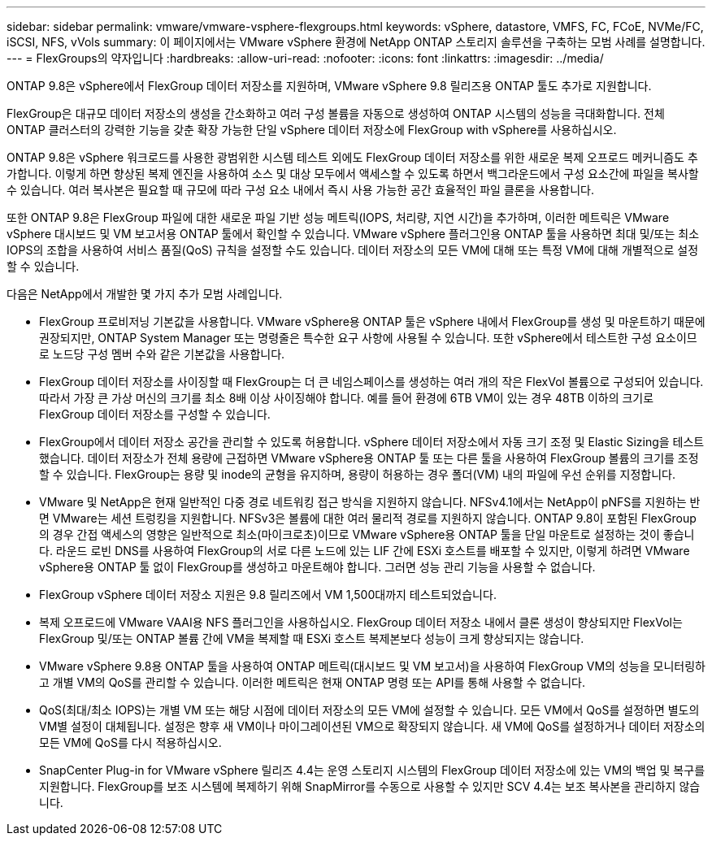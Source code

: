 ---
sidebar: sidebar 
permalink: vmware/vmware-vsphere-flexgroups.html 
keywords: vSphere, datastore, VMFS, FC, FCoE, NVMe/FC, iSCSI, NFS, vVols 
summary: 이 페이지에서는 VMware vSphere 환경에 NetApp ONTAP 스토리지 솔루션을 구축하는 모범 사례를 설명합니다. 
---
= FlexGroups의 약자입니다
:hardbreaks:
:allow-uri-read: 
:nofooter: 
:icons: font
:linkattrs: 
:imagesdir: ../media/


[role="lead"]
ONTAP 9.8은 vSphere에서 FlexGroup 데이터 저장소를 지원하며, VMware vSphere 9.8 릴리즈용 ONTAP 툴도 추가로 지원합니다.

FlexGroup은 대규모 데이터 저장소의 생성을 간소화하고 여러 구성 볼륨을 자동으로 생성하여 ONTAP 시스템의 성능을 극대화합니다. 전체 ONTAP 클러스터의 강력한 기능을 갖춘 확장 가능한 단일 vSphere 데이터 저장소에 FlexGroup with vSphere를 사용하십시오.

ONTAP 9.8은 vSphere 워크로드를 사용한 광범위한 시스템 테스트 외에도 FlexGroup 데이터 저장소를 위한 새로운 복제 오프로드 메커니즘도 추가합니다. 이렇게 하면 향상된 복제 엔진을 사용하여 소스 및 대상 모두에서 액세스할 수 있도록 하면서 백그라운드에서 구성 요소간에 파일을 복사할 수 있습니다. 여러 복사본은 필요할 때 규모에 따라 구성 요소 내에서 즉시 사용 가능한 공간 효율적인 파일 클론을 사용합니다.

또한 ONTAP 9.8은 FlexGroup 파일에 대한 새로운 파일 기반 성능 메트릭(IOPS, 처리량, 지연 시간)을 추가하며, 이러한 메트릭은 VMware vSphere 대시보드 및 VM 보고서용 ONTAP 툴에서 확인할 수 있습니다. VMware vSphere 플러그인용 ONTAP 툴을 사용하면 최대 및/또는 최소 IOPS의 조합을 사용하여 서비스 품질(QoS) 규칙을 설정할 수도 있습니다. 데이터 저장소의 모든 VM에 대해 또는 특정 VM에 대해 개별적으로 설정할 수 있습니다.

다음은 NetApp에서 개발한 몇 가지 추가 모범 사례입니다.

* FlexGroup 프로비저닝 기본값을 사용합니다. VMware vSphere용 ONTAP 툴은 vSphere 내에서 FlexGroup를 생성 및 마운트하기 때문에 권장되지만, ONTAP System Manager 또는 명령줄은 특수한 요구 사항에 사용될 수 있습니다. 또한 vSphere에서 테스트한 구성 요소이므로 노드당 구성 멤버 수와 같은 기본값을 사용합니다.
* FlexGroup 데이터 저장소를 사이징할 때 FlexGroup는 더 큰 네임스페이스를 생성하는 여러 개의 작은 FlexVol 볼륨으로 구성되어 있습니다. 따라서 가장 큰 가상 머신의 크기를 최소 8배 이상 사이징해야 합니다. 예를 들어 환경에 6TB VM이 있는 경우 48TB 이하의 크기로 FlexGroup 데이터 저장소를 구성할 수 있습니다.
* FlexGroup에서 데이터 저장소 공간을 관리할 수 있도록 허용합니다. vSphere 데이터 저장소에서 자동 크기 조정 및 Elastic Sizing을 테스트했습니다. 데이터 저장소가 전체 용량에 근접하면 VMware vSphere용 ONTAP 툴 또는 다른 툴을 사용하여 FlexGroup 볼륨의 크기를 조정할 수 있습니다. FlexGroup는 용량 및 inode의 균형을 유지하며, 용량이 허용하는 경우 폴더(VM) 내의 파일에 우선 순위를 지정합니다.
* VMware 및 NetApp은 현재 일반적인 다중 경로 네트워킹 접근 방식을 지원하지 않습니다. NFSv4.1에서는 NetApp이 pNFS를 지원하는 반면 VMware는 세션 트렁킹을 지원합니다. NFSv3은 볼륨에 대한 여러 물리적 경로를 지원하지 않습니다. ONTAP 9.8이 포함된 FlexGroup의 경우 간접 액세스의 영향은 일반적으로 최소(마이크로초)이므로 VMware vSphere용 ONTAP 툴을 단일 마운트로 설정하는 것이 좋습니다. 라운드 로빈 DNS를 사용하여 FlexGroup의 서로 다른 노드에 있는 LIF 간에 ESXi 호스트를 배포할 수 있지만, 이렇게 하려면 VMware vSphere용 ONTAP 툴 없이 FlexGroup를 생성하고 마운트해야 합니다. 그러면 성능 관리 기능을 사용할 수 없습니다.
* FlexGroup vSphere 데이터 저장소 지원은 9.8 릴리즈에서 VM 1,500대까지 테스트되었습니다.
* 복제 오프로드에 VMware VAAI용 NFS 플러그인을 사용하십시오. FlexGroup 데이터 저장소 내에서 클론 생성이 향상되지만 FlexVol는 FlexGroup 및/또는 ONTAP 볼륨 간에 VM을 복제할 때 ESXi 호스트 복제본보다 성능이 크게 향상되지는 않습니다.
* VMware vSphere 9.8용 ONTAP 툴을 사용하여 ONTAP 메트릭(대시보드 및 VM 보고서)을 사용하여 FlexGroup VM의 성능을 모니터링하고 개별 VM의 QoS를 관리할 수 있습니다. 이러한 메트릭은 현재 ONTAP 명령 또는 API를 통해 사용할 수 없습니다.
* QoS(최대/최소 IOPS)는 개별 VM 또는 해당 시점에 데이터 저장소의 모든 VM에 설정할 수 있습니다. 모든 VM에서 QoS를 설정하면 별도의 VM별 설정이 대체됩니다. 설정은 향후 새 VM이나 마이그레이션된 VM으로 확장되지 않습니다. 새 VM에 QoS를 설정하거나 데이터 저장소의 모든 VM에 QoS를 다시 적용하십시오.
* SnapCenter Plug-in for VMware vSphere 릴리즈 4.4는 운영 스토리지 시스템의 FlexGroup 데이터 저장소에 있는 VM의 백업 및 복구를 지원합니다. FlexGroup를 보조 시스템에 복제하기 위해 SnapMirror를 수동으로 사용할 수 있지만 SCV 4.4는 보조 복사본을 관리하지 않습니다.

